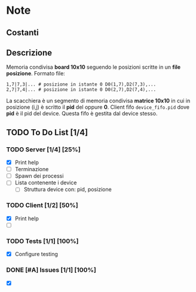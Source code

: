 * Note
** Costanti
** Descrizione
Memoria condivisa *board 10x10* seguendo le posizioni scritte in un *file posizione*.
Formato file:
#+BEGIN_EXAMPLE
1,7|7,3|... # posizione in istante 0 D0(1,7),D2(7,3),...
2,7|7,4|... # posizione in istante 0 D0(2,7),D2(7,4),...
#+END_EXAMPLE
La scacchiera è un segmento di memoria condivisa *matrice 10x10* in cui in posizione (i,j) è scritto il *pid* del  oppure *0*.
Client fifo =device_fifo.pid= dove *pid* è il pid del device. Questa fifo è gestita dal device stesso.
** TODO To Do List [1/4]
:LOGBOOK:
CLOCK: [2020-05-20 mer 10:59]--[2020-05-20 mer 11:25] =>  0:26
:END:
*** TODO Server [1/4] [25%]
- [X] Print help
- [ ] Terminazione
- [ ] Spawn dei processi
- [ ] Lista contenente i device
  - [ ] Struttura device con: pid, posizione
*** TODO Client [1/2] [50%]
- [X] Print help
- [ ]
*** TODO Tests [1/1] [100%]
- [X] Configure testing
*** DONE [#A] Issues [1/1] [100%]
- [X]
